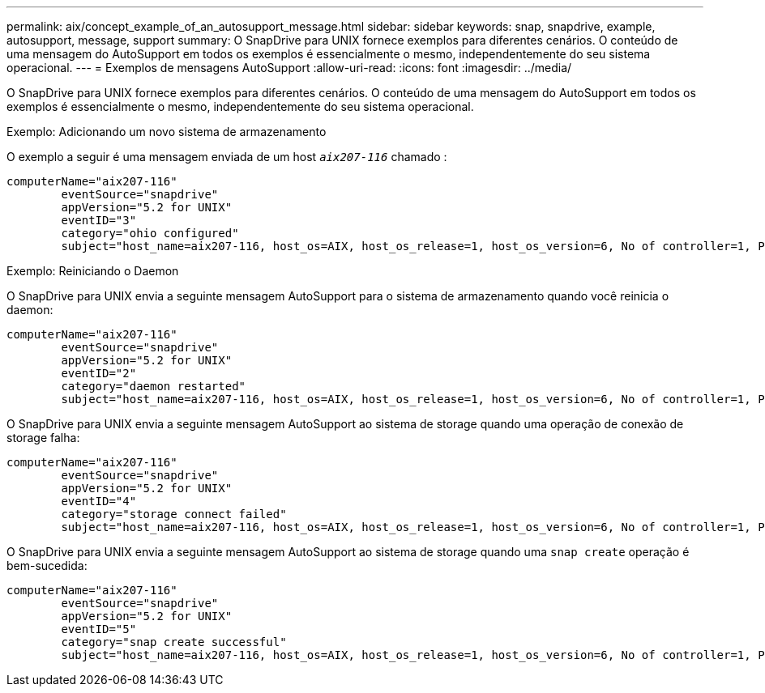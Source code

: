 ---
permalink: aix/concept_example_of_an_autosupport_message.html 
sidebar: sidebar 
keywords: snap, snapdrive, example, autosupport, message, support 
summary: O SnapDrive para UNIX fornece exemplos para diferentes cenários. O conteúdo de uma mensagem do AutoSupport em todos os exemplos é essencialmente o mesmo, independentemente do seu sistema operacional. 
---
= Exemplos de mensagens AutoSupport
:allow-uri-read: 
:icons: font
:imagesdir: ../media/


[role="lead"]
O SnapDrive para UNIX fornece exemplos para diferentes cenários. O conteúdo de uma mensagem do AutoSupport em todos os exemplos é essencialmente o mesmo, independentemente do seu sistema operacional.

Exemplo: Adicionando um novo sistema de armazenamento

O exemplo a seguir é uma mensagem enviada de um host `_aix207-116_` chamado :

[listing]
----
computerName="aix207-116"
        eventSource="snapdrive"
        appVersion="5.2 for UNIX"
        eventID="3"
        category="ohio configured"
        subject="host_name=aix207-116, host_os=AIX, host_os_release=1, host_os_version=6, No of controller=1, PM/RBAC=native, Host Virtualization=No, Multipath-type=nativempio, Protection Enabled=No, Protocol=fcp"
----
Exemplo: Reiniciando o Daemon

O SnapDrive para UNIX envia a seguinte mensagem AutoSupport para o sistema de armazenamento quando você reinicia o daemon:

[listing]
----
computerName="aix207-116"
        eventSource="snapdrive"
        appVersion="5.2 for UNIX"
        eventID="2"
        category="daemon restarted"
        subject="host_name=aix207-116, host_os=AIX, host_os_release=1, host_os_version=6, No of controller=1, PM/RBAC=native, Host Virtualization=No, Multipath-type=nativempio, Protection Enabled=No, Protocol=fcp"
----
O SnapDrive para UNIX envia a seguinte mensagem AutoSupport ao sistema de storage quando uma operação de conexão de storage falha:

[listing]
----
computerName="aix207-116"
        eventSource="snapdrive"
        appVersion="5.2 for UNIX"
        eventID="4"
        category="storage connect failed"
        subject="host_name=aix207-116, host_os=AIX, host_os_release=1, host_os_version=6, No of controller=1, PM/RBAC=native, Host Virtualization=No, Multipath-type=nativempio, Protection Enabled=No, Protocol=fcp,1384: LUN /vol/vol0/test1 on storage system ohio already mapped to initiators in igroup aix207-116_fcp_SdIg at ID 0."/
----
O SnapDrive para UNIX envia a seguinte mensagem AutoSupport ao sistema de storage quando uma `snap create` operação é bem-sucedida:

[listing]
----
computerName="aix207-116"
        eventSource="snapdrive"
        appVersion="5.2 for UNIX"
        eventID="5"
        category="snap create successful"
        subject="host_name=aix207-116, host_os=AIX, host_os_release=1, host_os_version=6, No of controller=1, PM/RBAC=native, Host Virtualization=No, Multipath-type=nativempio, Protection Enabled=No, Protocol=fcp, snapshot_name=snap1"
----